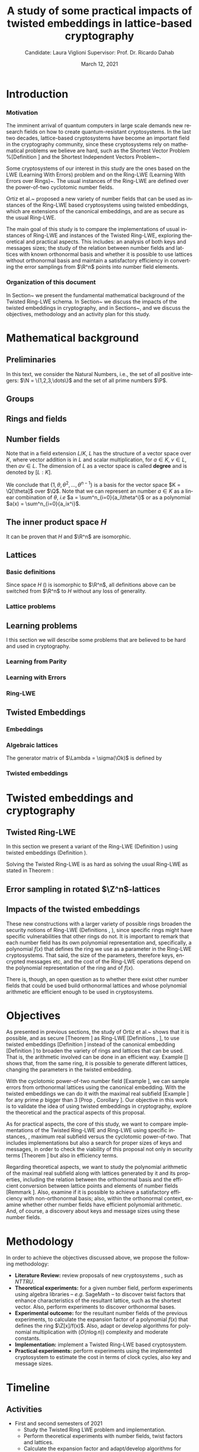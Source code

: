 # -*- org-latex-packages-alist: (("" "fullpage" t)); -*-
#+language: en
#+latex_compiler: latexmk
#+OPTIONS: tex:t  toc:nil todo:nil
#+STARTUP: nolatexpreview fold
#+LATEX_HEADER: \input{./config/math-config}
#+EXCLUDE_TAGS: noexport
#+latex_class: article
#+latex_class_options: [a4paper,12pt] 
#+LATEX_HEADER: \input{./config/article}
#+title: A study of some practical impacts of twisted embeddings in lattice-based cryptography
#+author: Candidate: Laura Viglioni @@latex:\\@@ Supervisor: Prof. Dr. Ricardo Dahab
#+date: March 12, 2021


* Introduction
*** Motivation
    :PROPERTIES:  
    :UNNUMBERED: t
    :END:
    
    The imminent arrival of quantum computers in large scale demands new research fields on how to create quantum-resistant cryptosystems. In the last two decades, lattice-based cryptosystems have become an important field in the cryptography community, since these cryptosystems rely on mathematical problems we believe are hard, such as the Shortest Vector Problem %[Definition \ref{definition:GapSVP-gap-shortest-vector-problem}]
    and the Shortest Independent Vectors Problem~\cite{Peikert2017}.

    Some cryptosystems of our interest in this study are the ones based on the LWE (Learning With Errors) problem 
    and on the Ring-LWE (Learning With Errors over Rings)~\cite{Regev2009}.
    The usual instances of the Ring-LWE are defined over the power-of-two cyclotomic number fields.

    Ortiz et al.~\cite{Ortiz2021} proposed a new variety of number fields that can be used as instances of the Ring-LWE based cryptosystems using twisted embeddings,  
    which are extensions of the canonical embeddings, and are as secure as the usual Ring-LWE.

    The main goal of this study is to compare the implementations of usual instances of Ring-LWE and instances of the Twisted Ring-LWE, 
    exploring theoretical and practical aspects.
    This  includes: an analysis of both keys and messages sizes; the study of the relation between number fields and lattices with known orthonormal basis and whether it is possible to use lattices without orthonormal basis and maintain a satisfactory efficiency in converting the error samplings from \(\R^n\) points into number field elements.

*** Organization of this document
    :PROPERTIES:  
    :UNNUMBERED: t
    :END:
    In Section~\ref{mathematical-background}  we present the fundamental mathematical background of the Twisted Ring-LWE schema. In Section~\ref{twisted-embeddings-and-cryptography} we discuss the impacts of the twisted embeddings in cryptography, and in Sections~\ref{objectives},  \ref{methodology} and \ref{timeline}  we discuss the objectives, methodology and an activity plan for this study.
* Mathematical background
  :PROPERTIES:
  :CUSTOM_ID: mathematical-background
  :END:
  
** Preliminaries
   In this text, we  consider the Natural Numbers, i.e.,  the set of all positive integers: \(\N = \{1,2,3,\dots\}\) and the  set of all prime numbers $\P$.
   
** Groups
  
   \begin{definition}
     A \textbf{group} is a set $G$, endowed with a binary operation ($\cdot$), such
     that the following properties hold:
     \begin{itemize}
     \item \textbf{Closure: } $\forall a,b \in G, \; a\cdot b \in G$.
     \item \textbf{Associativity: } $\forall a,b,c \in G, \; a\cdot(b\cdot c) = (a\cdot b)\cdot c$.
     \item \textbf{Existence of identity element: } $\exists e \in G \; ; \; \forall a \in G, \; a\cdot e = e\cdot a = a$.
     \item \textbf{Existence of inverse element: } $\forall a \in G, \; \exists b \in G \; ; \; a\cdot b = b \cdot a = e$.
     \end{itemize}
   Such a group is denoted $\langle G,\cdot\rangle$ or, simply, $G$ if the operation is clear from the context.
   \end{definition}

   \begin{definition}
     A group is said to be \textbf{commutative} or \textbf{abelian}
     if $\forall a, b \in G, \; a\cdot b = b\cdot a$.
   \end{definition}

   \begin{text}
     \noindent
     A group is called \textbf{additive} if we denote its operation by $+$, its identity element by $0$, and the ``addition'' of $k$ terms $a+a+\ldots + a$ by $ka$. Likewise, a group is called  \textbf{multiplicative} if $*$ is its operation, $1$ its identity element, and $a^k=a * a * \ldots * a$. 

   \end{text}

   \begin{definition}
     A subset $H$ of $G$ is a \textbf{subgroup} of $\langle G,\cdot \rangle$ if it is
     closed under $\cdot$ induced. The \textbf{trivial subgroup} of any
     group is the set consisting of just the identity element.
   \end{definition}

   \begin{definition}
     The \textbf{order} of a group $\langle G,\cdot\rangle$ is the cardinality of the set $G$.
   \end{definition}

   \begin{definition}
     A subgroup $H$ of $G$ can be used to decompose $G$ in uniformly sized and
     disjoints subsets called \textbf{cosets}. Given an element $g \in G$:
     \begin{itemize}
     \item A \textbf{left coset} is defined by $gH := \{g\cdot h \; ; \; h \in H\}$.
     \item A \textbf{right coset} is defined by $Hg := \{h\cdot g \; ; \; h \in H\}$.
     \end{itemize}
   \end{definition}   
** Rings and fields
   \begin{definition}
A \textbf{ring} is a set, together with two binary operations that we denote 
$+$ and $*$, such that:
\begin{itemize}
\item $\langle R,+\rangle$ is an abelian group.
\item $*$ is associative.
\item $*$ is distributive over $+$.
\end{itemize}

A ring is denoted by $\langle R,+,*\rangle$ or, simply, $R$ if the operations are clear from the context.
\end{definition}

   \begin{definition}
     A ring is said to be \textbf{commutative} if its $*$ operation is commutative.
   \end{definition}

   \begin{definition}
     A ring is said to be \textbf{with unity} if $*$ has an identity element. We
     shall denote it by $1$ and call it  \textbf{unity}.

   \end{definition}

   \begin{definition}
     A \textbf{division ring} is a ring R where, $\forall r \in R, \; \exists s \in R \; ; \; r*s = 1$.
   \end{definition}

   \begin{definition}
     A \textbf{field} is a commutative division ring.
   \end{definition}
** Number fields
   \begin{definition}
    For $K, L$ two fields, we denote by $L/K$ a \textbf{field extension} if  $K \subseteq L$. Then $L$ is said to be an \textbf{ extension field} over $K$, or just an \textbf{extension} over $K$.
  \end{definition}

   Note that in a field extension \(L/K\), \(L\) has the structure of a vector space over
   \(K\), where vector addition is in \(L\) and scalar multiplication, for \(a \in K, \; v \in L\), then $av \in L$. The dimension of \(L\) as a vector space is called
   \textbf{degree} and is denoted by \([L:K]\).

   \begin{definition}
     A field extension is called a  \textbf{number field} when it is over the rational field $\Q$. 
   \end{definition}

   \begin{definition}
     Let $\alpha \in L$, where $L/K$ is a field extension. We say that $\alpha$ is
     \textbf{algebraic over $K$} if $\exists p \in K[X] \;;\; p(\alpha) = 0$. $p$ is said to be
     \textbf{the minimal polynomial of $\alpha$ over $K$} denoted by $p_\alpha$. If $\alpha \in L =
     \Q[\theta]$, we simply call $\alpha$ an \textbf{algebraic number}.
   \end{definition}

   \begin{example}
     It is known that $\Q$ is a field. If we add $\sqrt{2}$ to the set, we
     can build a new field adding also all the powers and multiples of
     $\Q$. This new field is denoted by $\Q[\sqrt{2}]$, note that
     $\sqrt{2}$ is algebraic and its minimal polynomial $p_{\sqrt{2}} = x^2-2$. All
     elements of $\Q[\sqrt{2}]$ are of the form $\{a+b\sqrt{2} \;|\; a,b \in
     \Q\}$ and one of its basis is $\{1, \sqrt{2}\}$, so it has degree is
     $2$.
   \end{example}

   \begin{example}
     If we add $\sqrt[3]{2}$ to $\Q$ instead, its elements would have the
     form $\{a + b\sqrt[3]{2} + c\sqrt[3]{4} \;|\; a,b,c \in \Q\}$, so one of
     its basis is $\{1 ,\sqrt[3]{2} ,\sqrt[3]{4}\}$, $p_\alpha = x^3 - 2$ and its degree
     is $3$.
   \end{example}

   \begin{example}[\cite{Ortiz2021}, Cyclotomic number field]\label{example:cyclotomic-number-field}
     A number field of particular interest is $\Q(\zeta_m)$, the $m$-th cyclotomic field,
     where $\zeta_m = e^{2\pi i /m}$ is a primitive $m$-th root of unity for any
     integer number $m \geq 1$. The degree of $\Q(\zeta_m)$ is $\phi(m)$, where $\phi(\cdot)$
     denotes Euler’s totient function. The minimal polynomial of $\zeta_m$, called
     the $m$-th cyclotomic polynomial, is $\Phi_m(x) = \prod_{k \in \Z_{m}^*}$, where $\Z^*_m$ denotes the group of invertible elements in $\Z/m\Z$.
   \end{example}

   \begin{example}[\cite{Ortiz2021}, Maximal real subfield]
     \label{example:maximal-real-subfield}
     The number field $\Q(\zeta_m + \zeta_m^{-1}) \subset \R \cap \Q(\zeta_m)$ is the maximal real subfield of $\Q(\zeta_m)$ and has degree $\phi(m)/2$ if $m \geq 3$.
   \end{example}

   \begin{theorem}
     [\cite{stewart2002}, p.40] If $K$ is a number field, then $K = \Q[\theta]$ for some
     algebraic number $\theta \in K$, called primitive element.
   \end{theorem}

   We conclude that \(\{1, \theta, \theta^2, ... , \theta^{n-1}\}\) is a basis for the vector
   space \(K = \Q[\theta]\) over \(\Q\). Note that we can represent an number \(a \in K\) as a linear combination of \(\theta\), \emph{i.e} \(a = \sum^n_{i=0}{a_i\theta^i}\) or as a polynomial \(a(x) = \sum^n_{i=0}{a_ix^i}\).

   \begin{definition}
   A number $\alpha$ is said to be an \textbf{algebraic integer} if $ p \in \Z[X] \;;\; p(\alpha) = 0$. The set of all algebraic integers of $K$ forms a ring called \textbf{ring of integers} of $K$ and is denoted by $\Ok$.
   \end{definition}

   \begin{definition}
   An \textbf{integral basis} is a basis for a ring of integers. 
   \end{definition}

   \begin{definition}[\cite{Peikert2017}, Section 2.3.2]
     An \textbf{integral Ideal} $\Id \subset \Ok$ is a  nontrivial additive subgroup that
     is also closed under multiplication by $\Ok$, \textit{i.e.}, $r \cdot a \in \Id$ for
     any $r \in \Ok$ and $a \in \Id$. Any ideal $\Id$ is a free $\Z$-module of rank
     $n$, \ie, it is the set off all $\Z$-linear combinations of some basis
     $\{b_1,\dots,b_n\} \subset \Id$  of linearly independent (over $\Z$) elements $b_i$.
   \end{definition}

   \begin{definition}[\cite{Peikert2017}, Section 2.3.2]
     A \textbf{fractional ideal} $\Id \subset K$ is a set such that $d\Id \subset \Ok$ is an
     integral ideal for some $d \in \Ok$
   \end{definition}

   \begin{definition}[\cite{Peikert2017}, Section 2.3.3]
     For any fractional ideal $\Id \subset K$, its \textbf{dual ideal} is defined as
     $\Id^\vee \defsym \{ a \in K \;;\; Tr(a\Id) \subset \Z \}$. An important canonical
     fractional ideal in a number field K is the \textbf{codifferent ideal}
     $\Ok^\vee$, \ie, the dual ideal of the ring of integers: $\Ok^\vee \defsym \{ a \in K \;;\; Tr(a\Id) \subset \Ok \}$.
   \end{definition}

   \begin{definition}[Fixed field by involution]
\label{definition:fixed-field-by-involution}
     A map $f: K \rightarrow K$, where $K$ is a number field, is called \textbf{involution}
     of $K$ if $\forall a,b \in K \; f(a+b) = f(a) + f(b) \; f(a \cdot b) = f(a) \cdot f(b)$ and
     $f(f(a)) = a$. The subfield $F = \{a \in K \; f(a) = a\}$ is called a \textbf{fixed field by
       involution} of $K$.
   \end{definition}
** The inner product space /H/ 
   \begin{definition}
     \label{definition:the-h-space}
     Let $r,s,n \in \Z_+$ such that $n = r + 2s > 0$. The space $H \subset \C^n$ is defined
     as:
     \begin{equation*}
       H = \{(a_1,\dots, a_r, b_1,\dots, b_s, \overline{b_1}, \dots, \overline{b_s}) \in \C^n\},
     \end{equation*}
     where $a_i \in \R, \; \forall i \in \{1,\dots,r\}$ and $b_j \in \C, \; \forall \; j \in \{1,\dots,
     s\}$. For all $x = \left(x_1, \dots, x_n\right), y = \left(y_1, \dots, y_n\right) \in H$ the space
     $H$ is endowed with inner product $\langle {x,y} \rangle_H$ defined as:
     \begin{equation*}
       \langle {x,y} \rangle_H = \sum_{i=1}^n{x_i \overline{y_i}} = \sum_{i=1}^r{x_i y_i} + \sum_{i=1}^s{x_{i+r} \overline{y_{i+r}}} + \sum_{i=1}^s{\overline{x_{i+r}} y_{i+r}}.
     \end{equation*}

     The $\ell_2$-norm and infinity norm of any $x \in H$ are defined as $\|x\| =
     \sqrt{\langle{x,x}\rangle_H}$ and $\|x\|_\infty = \max{\{ |x_i| \}}_{i=1}^n $.
   \end{definition}

   It can be proven that \(H\) and \(\R^n\) are isomorphic.
** Lattices
*** Basic definitions
    \begin{definition}
      A \textbf{lattice} $\Lambda \subset \R^n$ is a subgroup of the additive group $\R^n$.  In other words, given $m$ linear independent vectors in $\R^n$, the set
      $\{v_1, v_2, ..., v_m\}$ is called a \textbf{basis} for $\Lambda$ and the lattice may be defined
      by:

      \begin{equation*}
        \Lambda := \left\{x = \sum_{i=1}^m{\lambda_iv_i} \in \R^n \; | \; \lambda_i \in \Z\right\}.
      \end{equation*}

      That is, any $\lambda \in \Lambda$ can be written as $\lambda = Mv$, where $M$ is the
      \textbf{generator matrix} of $\Lambda$ where each row is a vector from the basis and
      $v \in \Z^n$.
    \end{definition}

    Since space \(H\) (\ref{definition:the-h-space}) is isomorphic to \(\R^n\), all definitions above can be switched from \(\R^n\) to \(H\) without any loss of generality.

    \begin{definition}
      The \textbf{minimum distance} of a lattice $\Lambda$ is the shortest nonzero vector
      from $\Lambda$, given some norm, \textit{i.e.}:
      $$
      \lambda_1(\Lambda) \defsym \min_{0 \ne v \in \Lambda}{\|v\|}.
      $$

      We define $\lambda_m$ as the set of $m \in \N$  linear independent vectors of $\Lambda$
      such that the largest vector from $\lambda_m$ is smaller or equal to the biggest vector of any linearly independent set of length $m$ in $\Lambda$. We usually use
      $\lambda_n$, where $n$ is the size of the basis of $\Lambda$ and we call them
      \textbf{shortest independent vectors} of $\Lambda$.
    \end{definition}

    \begin{definition}\label{definition:gram-matrix}
      Let $\Lambda$ be a lattice and $M$ its generator matrix. The matrix $G = MM^T$ is called the \textbf{Gram matrix} for $\Lambda$.
    \end{definition}
*** Lattice problems
    \begin{definition}[\cite{Peikert2017}, Definition 2.8, Gap Shortest Vector
  Problem]
  \label{definition:GapSVP-gap-shortest-vector-problem}
For an approximation factor $\gamma  = \gamma(n) \geq 1$, the $GapSVP_\gamma $ is: given a lattice
$\Lambda$ and length $d > 0$, output \textbf{YES} if $\lambda_1(\Lambda) \leq d$ and \textbf{NO} if
$\lambda_1(L) > \gamma d$.  
\end{definition}

\begin{definition}[\cite{Peikert2017}, Definition 2.8, Shortest Independent
  Vectors Problem]
  \label{definition:SIVP-shortest-independent-vector-problem}
  For an approximation factor $\gamma = \gamma(n) \geq 1$, the $SIVP_\gamma$ is: given a lattice $\Lambda$, output $n$ linearly independent lattice vectors of length at most $\gamma(n) \cdot \lambda_n(\Lambda)$.
\end{definition}
** Learning problems
   I this section we will describe some problems that are believed to be hard and used in cryptography. 
*** Learning from Parity
\begin{definition}
  \label{definition:LFP-learning-from-parity-problem}
  Given $m$ vectors uniformly chosen  $a_i \gets \Z^n_2$ and some $\epsilon \in [0,1]$, we
  define the problem \textbf{Learning from Parity (LFP)} as:

  Find $s \in \Z^n_2$ such that, for $i \in \{1,\dots,m\}$
     $$ \langle{s, a_i}\rangle \; \approx_\epsilon \; b_i \;\; (mod\; 2). $$

     In other words, the equality holds with probability $1 - \epsilon$.

\end{definition}

*** Learning with Errors
    \begin{definition}\label{definition:LWE-learning-with-errors-problem}
      \textbf{Learning with Errors (LWE)} is a generalization of LFP (\ref{definition:LFP-learning-from-parity-problem}) with two new parameters $p \in \P$ and $\chi$ a probability distribution on $\Z_p$ so that we have:
    \[
      <s, a_i> \; \approx_\chi \; b_i \pmod p \;\;\; \text{or} \;\;\; <s, a_i> + \; e_i =  b_i \pmod p ,
        \]
         where $a_i \gets \Z^n_p$ uniformly and $e_i \gets \Z$ according to $\chi$.

    \end{definition}

    \begin{theorem}[\cite{Regev2009}, Theorem 1.1]
      Let $n$, $p$ be integers and $\alpha \in (0, 1)$ be such that $\alpha p > 2\sqrt{n}$. If
      there exists an efficient algorithm that solves $LWE_{p \Psi_\alpha}$ then there
      exists an efficient quantum algorithm that approximates the decision version
      of the shortest vector problem ($GAP_{SVP}$ \ref{definition:GapSVP-gap-shortest-vector-problem}) and the
      shortest independent vectors problem (SIVP \ref{definition:SIVP-shortest-independent-vector-problem}) to within
      $\tilde{O}(n/\alpha)$ in the worst case,  where $\Psi_\beta$ is defined as:
      $$
      \forall r \in [0,1), \; \Psi_\beta(r) \defsym \sum_{k=-\infty}^\infty{\frac{1}{\beta} . \exp{\left( -\pi \left( \frac{r-k}{\beta} \right)^2 \right)}}.
      $$
    \end{theorem}
*** Ring-LWE
\begin{text}
  Let $K$ be a number field, $R = \Ok$ its ring of integers and $R^\vee$ the
  codifferent ideal of $K$. Let $2 \leq q \in \N$ and for any fractional ideal $\Id \subset
  K$. Also let $K_\R$ be the tensor product $K \otimes_\Q \R$, $\Id_q = \Id/q\Id$
  and $\mathbb{T} = K_\R/R^\vee$.

  The twisted embeddings can be extended from $K$ to $K_\R$ as follows [\cite{Ortiz2021},
  Section 3]: for any totally positive $\tau \in F$, the $\R$-vector space
  $\sigma_\tau(K_\R)$ is isomorphic to $H \simeq \R^n$. Consider the extension of the trace
  function $Tr_K : K \rightarrow \Q$ to $Tr_K : K_\R \rightarrow \R$. For any $\tau \in F$ totally
  positive integer, we can define the inner product as:

  $$
  \langle{a,b}\rangle_\tau \defsym \langle{\sigma_\tau(a), \sigma_\tau(b)}\rangle_H  = Tr_K (\tau a \overline{b}) , \;\; a,b \in K_\R
  $$

  By considering the inner product $\langle{a,b}\rangle_\tau$, the $\R$-vector space $K_\R$
  is an Euclidian vector space of dimension $n$ isometric to both $\left(
    H , \langle{a,b}\rangle_H  \right)$ and $\left( \R , \langle{a,b}\rangle  \right)$.
\end{text}

\begin{definition}[\cite{Peikert2017}, Definition 2.15, Ring-LWE Average-Case Decision]
  \label{definition:ring-lwe-decision}
  Let $\Upsilon$ be a distribution over a family of error distributions over $K_\R$.
  The \textbf{average-case Ring-LWE decision problem}, denoted $R-LWE{q,\Upsilon}$, is to
  distinguish (with non-negligible advantage) between independent samples from
  $A_{s, \psi}$ for a \textit{random} choice of $(s,\psi) \longleftarrow U(R_q^\vee) \times \Upsilon$, and the
  same number of uniformly random and independent samples from $R_q \times \mathbb{T}$.
\end{definition}

\begin{theorem}[\cite{Peikert2017}, Corollary 5.2]
  Let $\alpha = \alpha(n) \in (0, 1)$, and let $q = q(n)$ be an integer such that $\alpha q \geq 
  2\sqrt{n}$. Then, there is \emph{a polynomial-time quantum reduction from} $SIVP_{\gamma'}$
  and $GapSVP_{\gamma'}$ \emph{to (average-case, decision)} $LWE_{q,\alpha}$.
\end{theorem}

\begin{definition}[\cite{Lyubashevsky2010}, Definition 3.2, Ring-LWE Search]
  \label{definition:ring-lwe-search}
Let $\Psi$ be a family of distributions over $K_\R$. The \textbf{search version of the $ring-LWE$ problem}, denoted $R-LWE_{q,\Psi}$, is defined as follows: given access to arbitrarily many independent samples from $A_{s,\psi}$ for some arbitrary $s \in R_q^\vee$ and $\psi \in \Psi$, find $s$.
\end{definition}

\begin{theorem}[\cite{Lyubashevsky2010}, Theorem 3.6]
  Let K be the $m^{th}$ cyclotomic number field having dimension $n = \phi(m)$ and $R =
  \Ok$ be its ring of integers. Let $\alpha < \sqrt{(\log{n})/n}$, and let $q = q(n)
  \geq 2, \; q = 1 \; (mod \; m)$ be a $poly(n)$-bounded prime such that $\alpha q \geq
  \omega(\sqrt{\log{n}})$. Then there is a polynomial-time quantum reduction from
  $\tilde{O}(n/\alpha)$-approximate $SIVP$ (or $SVP$) on ideal lattices in $K$ to
  $R-DLWE_{q,\Upsilon_\alpha}$. Alternatively, for any $l \geq 1$, we can replace the target
  problem by the problem of solving $R-DLWE_{q,D_\xi}$ given only $l$ samples,
  where $\xi = \alpha \cdot ( nl/ \log{(nl)} )^{1/4}$.
\end{theorem}
** Twisted Embeddings
*** Embeddings
   
\begin{definition}
Let $K$ and $L$ be two field extensions and a homomorphism $\phi: K \rightarrow L$. $\phi$ is said to be a \textbf{$\Q$-homomorphism} if $\phi(a) = a, ; \forall a \in \Q$.
\end{definition}

\begin{definition}
A $\Q$-homomorphism $\phi: K \rightarrow \C$ is called an \textbf{embedding}.
\end{definition}

\begin{theorem}
[\cite{stewart2002}, p.41] If $K$ is a number field with degree $n$ then there are
exactly $n$ embeddings $\sigma_i : K \rightarrow \C$ where by $\sigma_i(\theta) =
\theta_i$ where $\theta_i \in \C$ is a distinct zero of $K$'s
minimum polynomial.
\end{theorem}

    \begin{definition}[Trace and Norm]
\label{definition:trace-and-norm}
Let $x \in K$ be an element of a number field and $\{\sigma_i\}_{i=1}^n$ the possible
embeddings. The elements $\{\sigma_i(x)\}_{i=1}^n$ are called \textbf{conjugates} of
$x$ and we define the \textbf{norm} $N(x)$ of $x$  and \textbf{trace} $Tr(x)$ of $x$,
respectively:
$$
N(x) = \prod_{i=1}^n{\sigma_i(x)} \;,\;   Tr(x) = \sum_{i=1}^n{\sigma_i(x)}.
$$

\end{definition}
\begin{theorem}[\cite{stewart2002}, p.54]
  For any $x \in K$, we have $N(x), Tr(x) \in \Q$. If $x \in \Ok$, we have $N(x),
  Tr(x) \in \Z$.
\end{theorem}


   \begin{definition}
Let $\{\sigma_i\}_n$ be the possible embeddings of a number field $K$. Let $r$ the number of embeddings with real images and $2s$ the complex ones; then
$r + 2s = n$. The pair $\left(r,s\right)$ is called \textbf{signature} of $K$.
\end{definition}

   \begin{definition}\label{definition:canonical-embedding}
The homomorphism $\sigma: K \rightarrow \R^r \times \C^s$, where $(r,s)$ is the signature of $K$, is the \textbf{canonical embedding} and is defined by:
$$
\sigma(x) = \left(\sigma_1(x), ... , \sigma_r(x), \sigma_{r+1}(x), ..., \sigma_{r+s}(x) \right).
$$

Note that we could rewrite the canonical embedding as $\sigma : K \rightarrow \R^n,$
$$
\sigma(x) = \left( \sigma_1(x), ... , \sigma_r(x), \Re(\sigma_{r+1}(x)), \Im(\sigma_{r+1}(x)), ...,
  \Re(\sigma_{r+s}(x)), \Im(\sigma_{r+s}(x)) \right).
$$

From now on we will denote it simply by:

$$
\sigma(x) = \left( \sigma_1(x), \dots , \sigma_r(x), \sigma_{r+1}(x), \dots, \sigma_{r+2s}(x) \right).
$$

\end{definition}
*** Algebraic lattices
    
\begin{theorem}[\cite{stewart2002}, p.155]\label{theorem:algebraic-lattice}
Let $\{\omega_1,...,\omega_n\}$ be an integral basis of $K$. The $n$ vectors $v_i = \sigma(\omega_i)
\in \R^n$ are linearly independent, so they define a full rank algebraic lattice
$\Lambda = \Lambda(\Ok) = \sigma(\Ok)$.
\end{theorem} 
The generator matrix of \(\Lambda = \sigma(\Ok)\) is defined by

\begin{equation}
  \label{definition:gen-matrix-alg-lattices}
  \begin{pmatrix}
    \sigma_1(\omega_1) & $\dots$ &  \sigma_{r+2s}(\omega_1) \\
    & \vdots & \\
    \sigma_1(\omega_n) & $\dots$ & \sigma_{r+2s}(\omega_n) \\
  \end{pmatrix}.  
\end{equation}

\begin{remark}\label{remmark:lattices-number-field-correspondence}
  An embedding creates the correspondence between a point $\lambda \in \Lambda \subset \R^n$ of an algebraic lattice (Theo.
  \ref{theorem:algebraic-lattice}) and an integer in $\Ok$:

  Let $\lambda$ be a point of a lattice $\Lambda$:

\begin{align*} 
     \lambda &= (\lambda_1,\dots,\lambda_{r+2s}) \in \Lambda \\
       &= \left( \sum_{i=1}^n{z_i\sigma_1(\omega_i)} , \dots , \sum_{i=1}^n{z_i\sigma_{r+2s}(\omega_i)} \right) \\
       &= \left( \sigma_1\left(   \sum_{i=1}^n{z_i\omega_i} \right) , \dots , \sigma_{r+2s} \left( \sum_{i=1}^n{z_i\omega_i}  \right) \right), 
\end{align*}
  where $z_i \in \Z$. Since any element $x \in \Ok$ has the form $x =
  \sum_{i=1}^n{\lambda_i\omega_i}$, we can conclude that

  \begin{equation*}
    \lambda = \left( \sigma_1(x), \dots, \sigma_{r+2s}(x) \right) = \sigma(x).
  \end{equation*}

\end{remark}
*** Twisted embeddings

    \begin{definition}
  Let $K$ be a number field with degree $n$ and $\sigma$ an embedding. We say that a
  number $\tau \in F$, where $F$ is the fixed field by involution of $K$ (Definition \ref{definition:fixed-field-by-involution}), is \textbf{totally  positive} if $\forall i \in {1, \dots , n}, \; \sigma_i(\tau) \in \R^*_+$. 
\end{definition}


\begin{definition}[Twisted Embedding]
  \label{definition:twisted-embeddings}
  Given $\tau$ a totally positive number, the \textbf{$\tau$-twisted embedding}, or
  simply twisted embedding, is the monomorphism defined as
  \begin{equation*}
    \sigma_\tau(x) = \left( \sqrt{\tau_1}\sigma_1(x), \dots, \sqrt{\tau_{r+2s}}\sigma_{r+2s}(x) \right),
  \end{equation*}
where $\tau_i = \sigma_i(\tau)$.
\end{definition}
* Twisted embeddings and cryptography
  :PROPERTIES:
  :CUSTOM_ID: twisted-embeddings-and-cryptography
  :END:
  
** Twisted Ring-LWE
In this section we present a variant of the Ring-LWE (Definition \ref{definition:ring-lwe-search}) using twisted embeddings (Definition \ref{definition:twisted-embeddings}).

\begin{definition}[\cite{Ortiz2021}, Twisted Ring-LWE distribution]
  \label{definition:twisted-ring-lwe}
  For a totally positive element $\tau \in F$, let $\psi_\tau$ denote an error distribution
  over the inner product $\langle{\cdot,\cdot}\rangle_\tau$ and $s \in R^\vee_q$ (the “secret”) be an
  uniformly randomized element. The \emph{Twisted Ring-LWE distribution}
  $\mathcal{A}_{s,\psi_\tau}$ produces samples of the form
  $$
  a, b = a \cdot s + e \pmod{qR^\vee} \in R_q \times K_\R/qR^\vee.
  $$
\end{definition}

Solving the Twisted Ring-LWE is as hard as solving the usual Ring-LWE as stated in Theorem \ref{theorem:twisted-ring-lwe-hardness}:

\begin{theorem}[\cite{Ortiz2021}, Theorem 1]
  \label{theorem:twisted-ring-lwe-hardness}
  Let $K$ be an arbitrary number field, and let $\tau \in F$ be totally positive.
  Also, let $(s,\psi)$ be randomly chosen from $(U(R_q^\vee)\times \Psi)$ in $(K_\R,\langle{\cdot,\cdot}\rangle_{\tau=1})$.
  Then there is a polynomial-time reduction from $\mbox{Ring-LWE}_{q,\psi}$ to $\mbox{Ring-LWE}^\tau_{q,\psi_\tau}$.
\end{theorem}
** Error sampling in rotated \(\Z^n\)-lattices
   :PROPERTIES:
   :CUSTOM_ID: sampling-in-zn-rotated-lattices
   :END:
   \begin{text}
  In this section we present the \textit{Ortiz et al.} (\cite{Ortiz2021}, Section 8)
  variation of the cryptosystem of Lyubashevsky, Peikert, and Regev
  (\cite{LPV2013}, Section 8.2) using twisted embeddings. Let $R$ be an $m$-th
  cyclotomic ring and $p, q \in \Z$ coprime numbers. The message space is defined as
  $R_p$ and it is required that $q$ be coprime with every odd prime dividing
  $m$. Consider that $\phi_\tau$ is an error distribution over $\krspace$
  and $\lfloor{\cdot}\rceil$ denotes a valid discretization to (cosets) of $R^\vee$ or $pR^\vee$.
  Also, $\hat{m} = m/2$ if $m$ is even, otherwise $\hat{m} = m$. Finally, for any
  $\overline{a} \in \Z_q$, let $[[\overline{a}]]$ denote the unique representative
  $a \in (\overline{a} + q\Z) \cap [-q/2, q/2)$, which is entry-wise extended to
  polynomials.

  \begin{itemize}
  \item \textbf{Key generation}: choose a uniformly random $a \in R_q$. Choose $x
    \longleftarrow \lfloor{\phi_\tau}\rceil$ and $e \longleftarrow \lfloor{p \cdot \phi_\tau}\rceil_{pR^\vee}$. Output $(a,b = \hat{m}\cdot(a \cdot x + e)
    \mod{qR} ) \in R_q \times R_q$ as the public key and $x$ as the secret key.
  \item \textbf{Encryption}: choose $z \longleftarrow  \lfloor{\phi_\tau}\rceil_R^\vee$, $e' \longleftarrow \lfloor{p \cdot
      \phi_\tau}\rceil_{pR^\vee}$ and  $e'' \longleftarrow \lfloor{p \cdot \phi_\tau}\rceil_{t^{-1}\mu +pR^\vee}$, where $\mu \in R_p$ is
    the word to be encrypted. Let $u = \hat{m} \cdot (a \cdot z + e') \mod{qR}$ and $v =
    z \cdot b + e'' \in R_q^\vee$. Output $(u,v) \in R_q \times R^\vee_q$.
  \item \textbf{Decryption}: Given the encrypted message $(u,v)$, compute $v - u
    \cdot x \mod{qR^\vee}$, and decode it to $d = [[v - u \cdot x]] \in R^\vee$. Output $\mu = t \cdot
    d \bmod{pR}$. 
  \end{itemize}

  In this cryptosystem, the most expensive operations to compute are the error sampling, its discretization and the polynomial multiplications. When $R$ is
  the ring of integers of the maximal real subfield
  (\ref{example:maximal-real-subfield}) $\maxrs$, the sampling of error terms can be performed directly over $(K_\R, \langle{\cdot,\cdot}\rangle_\tau)$ in the orthonormal basis while preserving the spherical format and standard deviation in respect to the corresponding distribution in $H$. The efficiency
of discrete sampling when $K = \Q(\zeta_p + \zeta_p^{-1})$ is reinforced by the fact
that the discretization in $\Z^n$-lattices is simply a coordinate-wise rounding to the nearest integer. (\cite{Ortiz2021}, Section 8).
\end{text}
** Impacts of the twisted embeddings
   
   \begin{text}
  The correspondence between a point $\lambda \in \Lambda$ of a lattice and an algebraic
  integer $x \in \Ok$ of a ring of integers (Remark \ref{remmark:lattices-number-field-correspondence}),
  \ie, $\lambda = (\sigma_1(x), \dots, \sigma_{r+2s}(x)) = \sigma(x)$, where $\sigma$ is the
  canonical embedding (Definition \ref{definition:canonical-embedding}), allow us to
  sample errors over a lattice and convert them through the embedding to the
  polynomial representation, \ie, the representation of an element of a ring of
  integers.

  This conversion is trivial when the lattices we are dealing with are rotations of
  $\Z^n$, otherwise it can be very expensive. With the canonical embedding
  (Definition \ref{definition:canonical-embedding}) we can achieve a $\Z^n$-rotated
  lattice with the cyclotomic number field with power of $2$ dimension
  (\cite{Lyubashevsky2010}, \cite{DucasDurmos2012}).

  Using the twisted embedding (Definition \ref{definition:twisted-embeddings}) we can obtain
  different lattices from the same number field:

\end{text}

   \begin{example}[\cite{Ortiz2021}, Example 3]\label{example:twisted-embeddings-generating-different-lattices-from-the-same-ring}
  Let $K = \Q(\sqrt{3}) = \{a + b\sqrt{3} \;;\; a,b \in \Q\}$ be a totally
  real number field with degree 2. It follows that the fixed field by
  involution $F=K$. For any totally positive element $\tau \in F$, consider
  the lattice $M_\tau = \Ok = \Z[\sqrt{3}]$ in the inner product space
  $(K_\R,\langle \cdot,\cdot \rangle_\tau)$. The set $\{1,\sqrt{3}\}$ in a
  $\Z$-basis of $M_\tau$ and the Gram matrix of the lattice $M_\tau$ is given by:
  \[G_\tau =
    \begin{bmatrix}
      Tr_K(\tau) & Tr_K(\tau\sqrt{3}) \\
      Tr_K(\tau\sqrt{3}) & Tr_k(3\tau)
    \end{bmatrix}.
  \]

  For example, for $\tau = 1$ \text{and} $\tau = 2 + \sqrt{3}$, the Gram matrices are
  given by:
  \[
    G_1 =
    \begin{bmatrix}
      2 & 0 \\
      0 & 6
    \end{bmatrix}
    \;\;\;and\;\;\;
    G_{2+\sqrt{3}} =
    \begin{bmatrix}
      4 & 6 \\
      6 & 12
    \end{bmatrix}.
  \]
  It can be shown that these two lattices are not equivalent.
\end{example}

\begin{text}
  Theorem \ref{theorem:ideal-lattices-doesnt-change-gaussian}), 
  Proposition \ref{prop:maximal-real-subfield-generates-orthonormal-lattice})
  and Corollary \ref{corollary:maximal-real-subfield-prime-p-greater-than-5}), bellow, show that we can build $\Z^n$-rotated
  lattices from the maximal real subfield
  (Example \ref{example:maximal-real-subfield}) using twisted embeddings, \ie, the
  errors sampled on these lattices can be trivially converted to polynomial
  representations as elements of a number field.
\end{text}

\begin{theorem}[\cite{Ortiz2021}, Theorem 5]\label{theorem:ideal-lattices-doesnt-change-gaussian}
  Let $K$ be a number field with a fixed field by the involution $F$. Consider $\tau
  \in F$ totally positive and $\Id \subset \Ok$ a fractional ideal such that $\Id$ is an
  ideal lattice in $(K_\R , \langle \cdot,\cdot \rangle_\tau )$. If $\Id$ is an orthonormal lattice, then both the format and the standard deviation of a spherical Gaussian distribution in an orthonormal basis of $\Id \subset K_\R$ are preserved when seen in the canonical basis of the space $H$ (via the twisted embedding $\sigma_\tau$).
\end{theorem}

\begin{proposition}[\cite{Ortiz2021}, Proposition 2]\label{prop:maximal-real-subfield-generates-orthonormal-lattice}
Let $p \geq 5$ be a prime number, and let $K = \maxrs$ and $\tau =
  \frac{1}{p}(1 - \zeta_p)( 1 - \zeta^{- 1}_p)$. Then $\Ok$ in $\krspace$ is an
  orthonormal lattice with basis $\Cb^\perp = \{e_1^\prime, \dots, e^\prime_n \;;\; e^\prime_n = e_n
  \;\; \text{and} \;\; e^\prime_j = e_j +  e^\prime_{j+ 1} \}$ where $\Cb = \{e_1,\dots,e_n\}$
  is the integral basis of $K$.
\end{proposition}

\begin{corollary}[\cite{Ortiz2021}, Corollary 1]\label{corollary:maximal-real-subfield-prime-p-greater-than-5}
  Let $K = \maxrs$ for $p \geq 5$ prime and let $v \in \Ok$ be a random variable
  distributed as $\psi_s^n$ in the basis $\Cb^\perp$. Then, the dstribution of $(T^{-1}
  \circ \sigma_\tau)(v)$ for $\tau = \frac{1}{p}(1 - \zeta_p)( 1 - \zeta^{- 1}_p)$, seen in the
  canonical basis of $H$, is the spherical Gaussian $\psi_s^n$.
\end{corollary}

These new constructions with a larger variety of possible rings broaden the security notions of Ring-LWE (Definitions \ref{definition:ring-lwe-search}, \ref{definition:ring-lwe-decision}), since specific rings might have specific vulnerabilities that other rings do not. It is important to remark that each number field has its own polynomial representation and, specifically, a polynomial \(f(x)\) that defines the ring we use as a parameter in the Ring-LWE cryptosystems. That said, the size of the parameters, therefore keys, encrypted messages etc, and the cost of the Ring-LWE operations depend on the polynomial representation of the ring and of \(f(x)\).

There is, though, an open question as to whether there exist other number fields that could be used build orthonormal lattices and whose polynomial arithmetic are efficient enough to be used in cryptosystems. 
* Objectives
  :PROPERTIES:
  :CUSTOM_ID: objectives
  :END:
  
As presented in previous sections, the study of Ortiz et al.~\cite{Ortiz2021}  shows that it is possible, and as secure [Theorem \ref{theorem:twisted-ring-lwe-hardness}] as Ring-LWE [Definitions \ref{definition:ring-lwe-search}, \ref{definition:ring-lwe-decision}], to use twisted embeddings [Definition \ref{definition:twisted-embeddings}] instead of the canonical embedding [Definition \ref{definition:canonical-embedding}] to broaden the variety of rings and lattices that can be used. That is, the arithmetic involved can be done in an efficient way. Example [\ref{example:twisted-embeddings-generating-different-lattices-from-the-same-ring}] shows that, from the same ring, it is possible to generate different lattices, changing the parameters in the twisted embedding.

With the cyclotomic power-of-two number field [Example \ref{example:cyclotomic-number-field}], we can sample errors from orthonormal lattices using the canonical embedding. With the twisted embeddings we can do it with the maximal real subfield [Example \ref{example:maximal-real-subfield}] for any prime \(p\) bigger than \(3\) [Prop \ref{prop:maximal-real-subfield-generates-orthonormal-lattice}, Corollary \ref{corollary:maximal-real-subfield-prime-p-greater-than-5}]. Our objective in  this work is to validate the idea of using twisted embeddings in cryptography, explore the theoretical and the practical aspects of this proposal.

As for practical aspects, the core of this study, we want to compare  implementations  of the Twisted Ring-LWE and Ring-LWE using specific instances, \ie, maximum real subfield versus the cyclotomic power-of-two. That includes  implementations but also a search for proper sizes of  keys and  messages, in order to check the viability of this proposal not only in security terms [Theorem \ref{theorem:twisted-ring-lwe-hardness}] but also in efficiency terms.

Regarding theoretical aspects, we want to study the polynomial arithmetic of the maximal real subfield along with lattices generated by it and its properties, including the relation between the orthonormal basis and the efficient conversion between lattice points and elements of number fields [Remmark \ref{remmark:lattices-number-field-correspondence}]. Also, examine if it is possible to achieve a satisfactory efficiency with non-orthonormal basis; also, within the orthonormal context, examine whether other number fields have efficient polynomial arithmetic. And, of course, a discovery about keys and message sizes using these number fields.
* Methodology
  :PROPERTIES:
  :CUSTOM_ID: methodology
  :END:

  In order to achieve the objectives discussed above, we propose the following methodology:
  - *Literature Review:* review proposals of new cryptosystems , such as \emph{NTTRU}.
  - *Theoretical experiments:* for a given number field, perform experiments using algebra libraries -- \emph{e.g.} SageMath -- to discover twist factors that enhance characteristics of the resultant lattice, such as the shortest vector. Also, perform experiments to discover orthonormal bases.
  - *Experimental outcome:* for the resultant number fields of the previous experiments, to calculate the expansion factor of a polynomial \(f(x)\) that defines the ring \(\Z[x]/f(x)\). Also,  adapt or develop algorithms for polynomial multiplication with \((O(n\log{n}))\) complexity and moderate constants.
  - *Implementation:* implement a Twisted Ring-LWE based cryptosystem.
  - *Practical experiments:* perform experiments using the implemented cryptosystem to estimate the cost in terms of clock cycles, also key and message sizes.
  
* Timeline
  :PROPERTIES:
  :CUSTOM_ID: timeline
  :END:
  
** Activities
   - First and second semesters of 2021
     - Study the Twisted Ring LWE problem and implementation.
     - Perform theoretical experiments with number fields, twist factors and lattices.
     - Calculate the expansion factor and adapt/develop algorithms for polynomial multiplication.
   - First and second semesters of 2022
     - Implement a Twisted Ring-LWE based cryptosystem.
     - Compare instances of Ring LWE and Twisted Ring LWE, \ie, analyze the cryptosystem in both terms of clock cycles and key sizes.     
     - Defense of dissertation.
     
* Bibliography
  :PROPERTIES:
  :UNNUMBERED: t
  :CUSTOM_ID: bibliography
  :END:
  
  \bibliographystyle{plain}
  \bibliography{library,ic-tese-v3}



  





  



